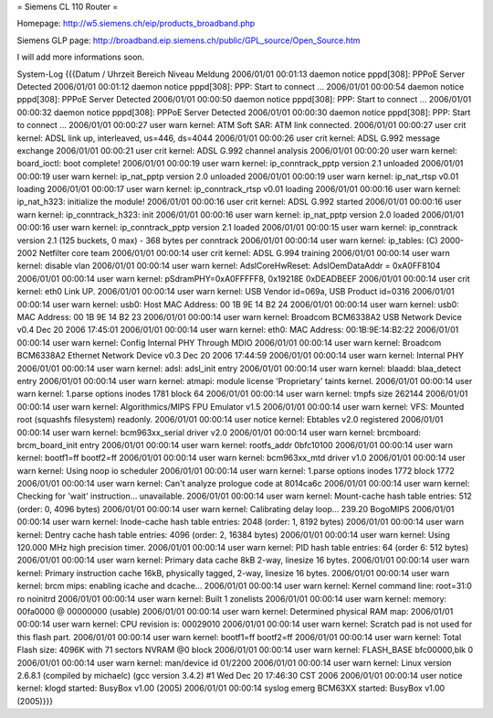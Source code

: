 = Siemens CL 110 Router =

Homepage: http://w5.siemens.ch/eip/products_broadband.php

Siemens GLP page: http://broadband.eip.siemens.ch/public/GPL_source/Open_Source.htm

I will add more informations soon.



System-Log 		
{{{Datum / Uhrzeit 	Bereich 	Niveau 	Meldung
2006/01/01 00:01:13 	daemon 	notice 	pppd[308]: PPPoE Server Detected
2006/01/01 00:01:12 	daemon 	notice 	pppd[308]: PPP: Start to connect ...
2006/01/01 00:00:54 	daemon 	notice 	pppd[308]: PPPoE Server Detected
2006/01/01 00:00:50 	daemon 	notice 	pppd[308]: PPP: Start to connect ...
2006/01/01 00:00:32 	daemon 	notice 	pppd[308]: PPPoE Server Detected
2006/01/01 00:00:30 	daemon 	notice 	pppd[308]: PPP: Start to connect ...
2006/01/01 00:00:27 	user 	warn 	kernel: ATM Soft SAR: ATM link connected.
2006/01/01 00:00:27 	user 	crit 	kernel: ADSL link up, interleaved, us=446, ds=4044
2006/01/01 00:00:26 	user 	crit 	kernel: ADSL G.992 message exchange
2006/01/01 00:00:21 	user 	crit 	kernel: ADSL G.992 channel analysis
2006/01/01 00:00:20 	user 	warn 	kernel: board_ioctl: boot complete!
2006/01/01 00:00:19 	user 	warn 	kernel: ip_conntrack_pptp version 2.1 unloaded
2006/01/01 00:00:19 	user 	warn 	kernel: ip_nat_pptp version 2.0 unloaded
2006/01/01 00:00:19 	user 	warn 	kernel: ip_nat_rtsp v0.01 loading
2006/01/01 00:00:17 	user 	warn 	kernel: ip_conntrack_rtsp v0.01 loading
2006/01/01 00:00:16 	user 	warn 	kernel: ip_nat_h323: initialize the module!
2006/01/01 00:00:16 	user 	crit 	kernel: ADSL G.992 started
2006/01/01 00:00:16 	user 	warn 	kernel: ip_conntrack_h323: init
2006/01/01 00:00:16 	user 	warn 	kernel: ip_nat_pptp version 2.0 loaded
2006/01/01 00:00:16 	user 	warn 	kernel: ip_conntrack_pptp version 2.1 loaded
2006/01/01 00:00:15 	user 	warn 	kernel: ip_conntrack version 2.1 (125 buckets, 0 max) - 368 bytes per conntrack
2006/01/01 00:00:14 	user 	warn 	kernel: ip_tables: (C) 2000-2002 Netfilter core team
2006/01/01 00:00:14 	user 	crit 	kernel: ADSL G.994 training
2006/01/01 00:00:14 	user 	warn 	kernel: disable vlan
2006/01/01 00:00:14 	user 	warn 	kernel: AdslCoreHwReset: AdslOemDataAddr = 0xA0FF8104
2006/01/01 00:00:14 	user 	warn 	kernel: pSdramPHY=0xA0FFFFF8, 0x19218E 0xDEADBEEF
2006/01/01 00:00:14 	user 	crit 	kernel: eth0 Link UP.
2006/01/01 00:00:14 	user 	warn 	kernel: USB Vendor id=069a, USB Product id=0316
2006/01/01 00:00:14 	user 	warn 	kernel: usb0: Host MAC Address: 00 1B 9E 14 B2 24
2006/01/01 00:00:14 	user 	warn 	kernel: usb0: MAC Address: 00 1B 9E 14 B2 23
2006/01/01 00:00:14 	user 	warn 	kernel: Broadcom BCM6338A2 USB Network Device v0.4 Dec 20 2006 17:45:01
2006/01/01 00:00:14 	user 	warn 	kernel: eth0: MAC Address: 00:1B:9E:14:B2:22
2006/01/01 00:00:14 	user 	warn 	kernel: Config Internal PHY Through MDIO
2006/01/01 00:00:14 	user 	warn 	kernel: Broadcom BCM6338A2 Ethernet Network Device v0.3 Dec 20 2006 17:44:59
2006/01/01 00:00:14 	user 	warn 	kernel: Internal PHY
2006/01/01 00:00:14 	user 	warn 	kernel: adsl: adsl_init entry
2006/01/01 00:00:14 	user 	warn 	kernel: blaadd: blaa_detect entry
2006/01/01 00:00:14 	user 	warn 	kernel: atmapi: module license 'Proprietary' taints kernel.
2006/01/01 00:00:14 	user 	warn 	kernel: 1.parse options inodes 1781 block 64
2006/01/01 00:00:14 	user 	warn 	kernel: tmpfs size 262144
2006/01/01 00:00:14 	user 	warn 	kernel: Algorithmics/MIPS FPU Emulator v1.5
2006/01/01 00:00:14 	user 	warn 	kernel: VFS: Mounted root (squashfs filesystem) readonly.
2006/01/01 00:00:14 	user 	notice 	kernel: Ebtables v2.0 registered
2006/01/01 00:00:14 	user 	warn 	kernel: bcm963xx_serial driver v2.0
2006/01/01 00:00:14 	user 	warn 	kernel: brcmboard: brcm_board_init entry
2006/01/01 00:00:14 	user 	warn 	kernel: rootfs_addr 0bfc10100
2006/01/01 00:00:14 	user 	warn 	kernel: bootf1=ff bootf2=ff
2006/01/01 00:00:14 	user 	warn 	kernel: bcm963xx_mtd driver v1.0
2006/01/01 00:00:14 	user 	warn 	kernel: Using noop io scheduler
2006/01/01 00:00:14 	user 	warn 	kernel: 1.parse options inodes 1772 block 1772
2006/01/01 00:00:14 	user 	warn 	kernel: Can't analyze prologue code at 8014ca6c
2006/01/01 00:00:14 	user 	warn 	kernel: Checking for 'wait' instruction... unavailable.
2006/01/01 00:00:14 	user 	warn 	kernel: Mount-cache hash table entries: 512 (order: 0, 4096 bytes)
2006/01/01 00:00:14 	user 	warn 	kernel: Calibrating delay loop... 239.20 BogoMIPS
2006/01/01 00:00:14 	user 	warn 	kernel: Inode-cache hash table entries: 2048 (order: 1, 8192 bytes)
2006/01/01 00:00:14 	user 	warn 	kernel: Dentry cache hash table entries: 4096 (order: 2, 16384 bytes)
2006/01/01 00:00:14 	user 	warn 	kernel: Using 120.000 MHz high precision timer.
2006/01/01 00:00:14 	user 	warn 	kernel: PID hash table entries: 64 (order 6: 512 bytes)
2006/01/01 00:00:14 	user 	warn 	kernel: Primary data cache 8kB 2-way, linesize 16 bytes.
2006/01/01 00:00:14 	user 	warn 	kernel: Primary instruction cache 16kB, physically tagged, 2-way, linesize 16 bytes.
2006/01/01 00:00:14 	user 	warn 	kernel: brcm mips: enabling icache and dcache...
2006/01/01 00:00:14 	user 	warn 	kernel: Kernel command line: root=31:0 ro noinitrd
2006/01/01 00:00:14 	user 	warn 	kernel: Built 1 zonelists
2006/01/01 00:00:14 	user 	warn 	kernel: memory: 00fa0000 @ 00000000 (usable)
2006/01/01 00:00:14 	user 	warn 	kernel: Determined physical RAM map:
2006/01/01 00:00:14 	user 	warn 	kernel: CPU revision is: 00029010
2006/01/01 00:00:14 	user 	warn 	kernel: Scratch pad is not used for this flash part.
2006/01/01 00:00:14 	user 	warn 	kernel: bootf1=ff bootf2=ff
2006/01/01 00:00:14 	user 	warn 	kernel: Total Flash size: 4096K with 71 sectors NVRAM @0 block
2006/01/01 00:00:14 	user 	warn 	kernel: FLASH_BASE bfc00000,blk 0
2006/01/01 00:00:14 	user 	warn 	kernel: man/device id 01/2200
2006/01/01 00:00:14 	user 	warn 	kernel: Linux version 2.6.8.1 (compiled by michaelc) (gcc version 3.4.2) #1 Wed Dec 20 17:46:30 CST 2006
2006/01/01 00:00:14 	user 	notice 	kernel: klogd started: BusyBox v1.00 (2005)
2006/01/01 00:00:14 	syslog 	emerg 	BCM63XX started: BusyBox v1.00 (2005)}}}

